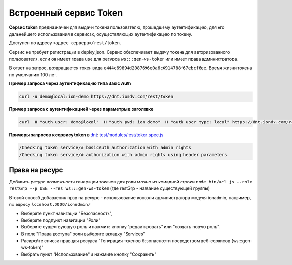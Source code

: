 Встроенный сервис Token
=========================

**Сервис token** предназначен для выдачи токена пользователю, прошедшему аутентификацию, для его дальнейшего использования в сервисах,
осуществляющих аутентификацию по токену.

Доступен по адресу ``<адрес сервера>/rest/token``.

Сервис не требует регистрации в deploy.json. Сервис обеспечивает выдачу токена для авторизованного пользователя,
если он имеет права ``use`` для ресурса ``ws:::gen-ws-token``  или имеет права администратора. 

В ответ на запрос, возвращается токен вида ``e444c69894d2087696e0a6c6914788f67ebcf6ee``. Время жизни токена по умолчанию 100 лет.

**Пример запроса через аутентификацию типа Basic Auth**


.. code-block:: bash

   curl -u demo@local:ion-demo https://dnt.iondv.com/rest/token

**Пример запроса  с аутентификацией через параметры в заголовке**

.. code-block:: bash

   curl -H "auth-user: demo@local" -H "auth-pwd: ion-demo" -H "auth-user-type: local" https://dnt.iondv.com/rest/token

**Примеры запросов к сервису token в** `dnt <request_examples.rst>`_:
`test/modules/rest/token.spec.js <https://github.com/iondv/develop-and-test/blob/master/test/modules/rest/token.spec.js>`_

.. code-block:: text

    /Checking token service/# basicAuth authorization with admin rights
    /Checking token service/# authorization with admin rights using header parameters
    
Права на ресурс
^^^^^^^^^^^^^^^^

Добавить ресурс возможности генерации токенов для роли можно из комадной строки ``node bin/acl.js --role restGrp --p USE --res ws:::gen-ws-token``
(где restGrp - название существующей группы)

Второй способ добавления прав на ресурс - использование консоли администратора модуля ionadmin, например, по адресу ``locahost:8888/ionadmin/``:

* Выберите пункт навигации "Безопасность",
* Выберите подпункт навигации "Роли"
* Выберите существующую роль и нажмите кнопку "редактировать" или "создать новую роль".
* В поле "Права доступа" роли выберите вкладку "Services"
* Раскройте список прав для ресурса "Генерация токенов безопасности посредством веб-сервисов (ws:::gen-ws-token)"
* Выбрать пункт "Использование" и нажмите кнопку "Сохранить"
